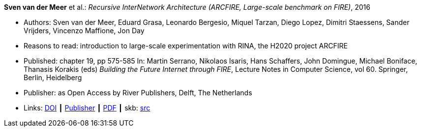 *Sven van der Meer* et al.: _Recursive InterNetwork Architecture (ARCFIRE, Large-scale benchmark on FIRE)_, 2016

* Authors: Sven van der Meer, Eduard Grasa, Leonardo Bergesio, Miquel Tarzan, Diego Lopez, Dimitri Staessens, Sander Vrijders, Vincenzo Maffione, Jon  Day
* Reasons to read: introduction to large-scale experimentation with RINA, the H2020 project ARCFIRE
* Published: chapter 19, pp 575-585 In: Martin Serrano, Nikolaos Isaris, Hans Schaffers, John Domingue, Michael Boniface, Thanasis Korakis (eds) _Building the Future Internet through FIRE_, Lecture Notes in Computer Science, vol 60. Springer, Berlin, Heidelberg
* Publisher: as Open Access by River Publishers, Delft, The Netherlands
* Links:
       link:https://dx.doi.org/10.13052/rp-9788793519114[DOI]
    ┃ link:http://www.riverpublishers.com/research_details.php?book_id=427[Publisher]
    ┃ link:http://www.riverpublishers.com/pdf/ebook/chapter/RP_9788793519114C19.pdf[PDF]
    ┃ skb: link:https://github.com/vdmeer/skb/tree/master/library/inbook/2010/vandermeer-2016-arcfire.adoc[src]
ifdef::local[]
    ┃ link:/library/inbook/2010/vandermeer-2016-arcfire.pdf[PDF]
endif::[]


